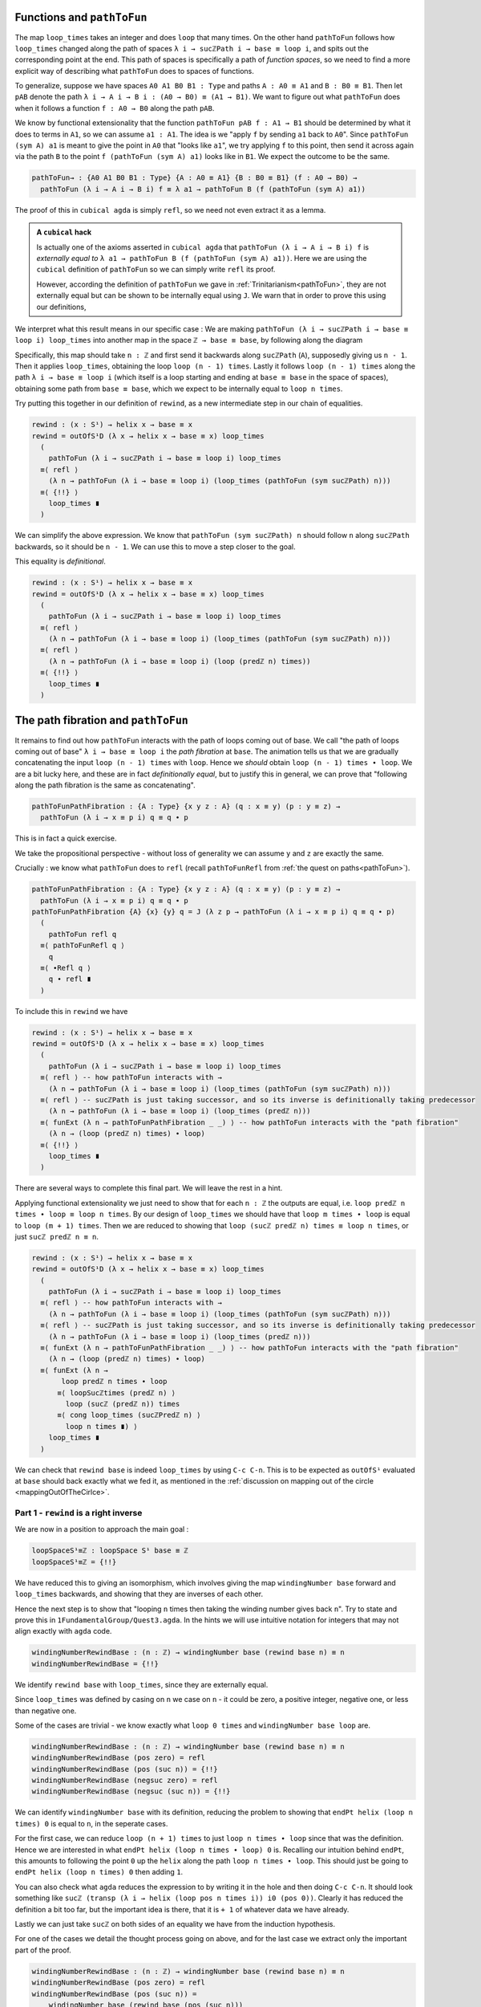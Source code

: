 ..
   .. _quest3TheLoopSpaceIsZ:

   *********************************
   Quest 3 - The Loop Space is ``ℤ``
   *********************************

   In :ref:`quest1LoopSpaceOfTheCircle` we introduced our main
   method of proving that the fundamental group
   (which we take to be ``loopSpace S¹ base`` for now)
   is ``ℤ``,
   and in :ref:`quest2ZIsASet` we decided that this
   means to show that they are equal spaces.

   .. admonition:: The Goal

      .. code:: agda

         loopSpace≡ℤ : loopSpace S¹ base ≡ ℤ
         loopSpace≡Z = {!!}

   As usual we will show this via giving an isomorphism,
   so we must make comparison maps forward and back.
   However, we discovered we had to define the backwards map
   *over all of* ``S¹``.
   We already have ``windingNumber``, the forwards comparison map,
   which gives us a map ``loopSpace S¹ base → ℤ`` when applied to ``base``.

   .. code:: agda

      windingNumber : (x : S¹) → base ≡ x → helix x

   In this quest our goal is to make a map backwards

   .. admonition:: Current Goal

      .. code:: agda

         rewind : (x : S¹) → helix x → base ≡ x

   Since ``windingNumber`` took a path and found how
   many times the path loops around, in general "an integer twisted around the helix a bit",
   or "an integer plus a bit".
   We want to make ``rewind`` do the reverse.
   So ``rewind`` should take "an integer ``n`` plus a bit",
   loop around ``n`` times, then add that extra corresponding bit,
   the path from ``base`` to ``x`` to the end.

   Part 0 - ``rewind``
   ===================

   Dependent paths
   ---------------

   We try making ``rewind``.
   We can assume a point ``x : S¹``,
   then case on what it is.

   .. code:: agda

     rewind : (x : S¹) → helix x → base ≡ x
     rewind base = {!!}
     rewind (loop i) = {!!}

   In the case of ``base`` we want a map
   from ``helix base`` i.e. ``ℤ``, to ``base ≡ base``.
   Try filling this in.

   .. raw:: html

      <p>
      <details>
      <summary>Solution</summary>

   We want this to be the correct inverse,
   described as looping around ``n`` times and adding that extra bit on the end.
   However there is nothing to add at the end in this case,
   so it should just be ``loop_times``,
   which we already defined in :ref:`quest1LoopSpaceOfTheCircle`.

   .. raw:: html

     </details>
     </p>

   The case of ``loop i`` will be a lot more work.
   Checking the goal we see that at each point ``loop i``
   on the loop, it wants a point in the space
   ``helix (loop i) → base ≡ (loop i)``,
   which it might reduce to ``sucℤPath i → base ≡ (loop i)``
   according to the definition of ``helix``.

   Collecting these spaces together along this ``i``,
   we obtain a loop in the space of spaces based at the space ``ℤ → base ≡ base``
   given by

   .. code::

     λ i → helix (loop i) → base ≡ (loop i) : (ℤ → base ≡ base) ≡ (ℤ → base ≡ base).

   Now collecting the points we need to give into a "path" as well,
   we obtain the notion of a *dependent path* :
   each point of this "path" belongs to a space along the path of spaces.
   We define dependent paths and design a way of mapping out of
   ``S¹`` in general in :ref:`quest5DependentPaths` from :ref:`0-trinitarianism`.
   We assume from now on knowledge of dependent paths.

   Using ``outOfS¹``
   -----------------

   Now that we have a way of mapping out of ``S¹`` (using ``PathD``),
   called ``outOfS¹D``,
   try to use it to repackage the work we have to far.

   .. raw:: html

     <p>
     <details>
     <summary>Solution</summary>

   Originally we have

   .. code:: agda

     rewind : (x : S¹) → helix x → base ≡ x
     rewind base = loop_times
     rewind (loop i) = {!!}

   Now we rearrange this to

   .. code:: agda

     rewind : (x : S¹) → helix x → base ≡ x
     rewind = outOfS¹D (λ x → helix x → base ≡ x) loop_times {!!}

   since our bundle over ``S¹`` is ``(λ x → helix x → base ≡ x)``
   and our image for ``base`` is ``loop_times``.

   .. raw:: html

     </details>
     </p>

   Checking the last goal, it remains to give a dependent path of type
   ``PathD (λ i → sucℤPath i → base ≡ loop i) loop_times loop_times``.
   Remembering the definition of ``PathD``,
   this should be exactly giving a path
   ``pathToFun (λ i → sucℤPath i → base ≡ loop i) loop_times ≡ loop_times``,
   since ``PathD`` reduces the issue of dependent paths to just paths in
   the end space, which is ``ℤ → base ≡ base`` in this case.
   Let's make this a chain of equalities :

   .. raw:: html

     <p>
     <details>
     <summary>Solution</summary>

   .. code:: agda

     rewind : (x : S¹) → helix x → base ≡ x
     rewind = outOfS¹D (λ x → helix x → base ≡ x) loop_times
       (
         pathToFun (λ i → sucℤPath i → base ≡ loop i) loop_times
       ≡⟨ {!!} ⟩
         loop_times ∎
       )

   .. raw:: html

     </details>
     </p>

Functions and ``pathToFun``
---------------------------

The map ``loop_times`` takes an integer and
does ``loop`` that many times.
On the other hand ``pathToFun`` follows how ``loop_times``
changed along the path of spaces ``λ i → sucℤPath i → base ≡ loop i``,
and spits out the corresponding point at the end.
This path of spaces is specifically a path of *function spaces*,
so we need to find a more explicit way of describing what ``pathToFun``
does to spaces of functions.

To generalize, suppose we have spaces ``A0 A1 B0 B1 : Type``
and paths ``A : A0 ≡ A1`` and ``B : B0 ≡ B1``.
Then let ``pAB`` denote the path
``λ i → A i → B i : (A0 → B0) ≡ (A1 → B1)``.
We want to figure out what ``pathToFun``
does when it follows a function ``f : A0 → B0`` along the path ``pAB``.

We know by functional extensionality that the function
``pathToFun pAB f : A1 → B1``
should be determined by what it does to terms in ``A1``,
so we can assume ``a1 : A1``.
The idea is we "apply ``f`` by sending ``a1`` back to ``A0``".
Since ``pathToFun (sym A) a1`` is meant to give the point in ``A0``
that "looks like ``a1``", we try applying ``f`` to this point,
then send it across again via the path ``B`` to the point
``f (pathToFun (sym A) a1)`` looks like in ``B1``.
We expect the outcome to be the same.

.. code:: agda

   pathToFun→ : {A0 A1 B0 B1 : Type} {A : A0 ≡ A1} {B : B0 ≡ B1} (f : A0 → B0) →
     pathToFun (λ i → A i → B i) f ≡ λ a1 → pathToFun B (f (pathToFun (sym A) a1))

..  https://q.uiver.app/?q=WzAsNCxbMCwwLCJBXzAiXSxbMCwyLCJBXzEiXSxbMiwwLCJCXzAiXSxbMiwyLCJCXzEiXSxbMCwxLCJcXHRleHR0dHtwYXRoVG9GdW4gfSBBIiwyXSxbMiwzLCJcXHRleHR0dHtwYXRoVG9GdW4gfSBCIl0sWzAsMiwiZiJdLFsxLDMsIlxcdGV4dHR0e3BhdGhUb0Z1bn1cXCxcXCxwX3tBQn0gXFwsXFwsZiAiLDJdXQ==

.. image:: images/pathToFunAndPiTypes.png
  :width: 500
  :alt: pathToFunAndPiTypes
  :align: center


The proof of this in ``cubical agda`` is simply ``refl``,
so we need not even extract it as a lemma.

.. admonition:: A ``cubical`` hack

   Is actually one of the axioms asserted in ``cubical agda``
   that ``pathToFun (λ i → A i → B i) f`` is *externally equal to*
   ``λ a1 → pathToFun B (f (pathToFun (sym A) a1))``.
   Here we are using the ``cubical`` definition of ``pathToFun``
   so we can simply write ``refl`` its proof.

   However, according the definition of ``pathToFun`` we gave
   in :ref:`Trinitarianism<pathToFun>`, they are not externally equal
   but can be shown to be internally equal using ``J``.
   We warn that in order to prove this using our definitions,

We interpret what this result means in our specific case :
We are making ``pathToFun (λ i → sucℤPath i → base ≡ loop i) loop_times``
into another map in the space ``ℤ → base ≡ base``,
by following along the diagram

.. https://q.uiver.app/?q=WzAsNCxbMCwwLCJcXFoiXSxbMCwyLCJcXFoiXSxbMiwwLCJcXHRleHR0dHtiYXNlfSBcXGVxdWl2IFxcdGV4dHR0e2Jhc2V9Il0sWzIsMiwiXFx0ZXh0dHR7YmFzZX0gXFxlcXVpdiBcXHRleHR0dHtiYXNlfSJdLFsxLDAsIlxcdGV4dHR0e3BhdGhUb0Z1bn0gXFxcXCBcXHRleHR0dHtzdWN9IFxcWlxcdGV4dHR0e1BhdGh9ICJdLFszLDIsIlxcdGV4dHR0e3BhdGhUb0Z1biB9IHBfXFxlcXVpdiIsMl0sWzAsMiwiIiwwLHsic3R5bGUiOnsiYm9keSI6eyJuYW1lIjoiZGFzaGVkIn19fV0sWzEsMywiXFx0ZXh0dHR7bG9vcFxcX3RpbWVzfSAiLDJdXQ==

.. image:: images/pathToFunAndPiTypes'.png
  :width: 500
  :alt: pathToFunAndPiTypes'
  :align: center

Specifically, this map should take ``n : ℤ`` and first send it backwards along
``sucℤPath`` (``A``), supposedly giving us ``n - 1``.
Then it applies ``loop_times``, obtaining the loop ``loop (n - 1) times``.
Lastly it follows ``loop (n - 1) times`` along the path ``λ i → base ≡ loop i``
(which itself is a loop starting and ending at ``base ≡ base`` in the space of spaces),
obtaining some path from ``base ≡ base``, which we expect to be internally
equal to ``loop n times``.

.. We can see how this sweeps out the appropriate maps along the way :

   .. image:: images/mapFun
     :width: 500
     :alt: description

Try putting this together in our definition of ``rewind``,
as a new intermediate step in our chain of equalities.

.. raw:: html

  <p>
  <details>
  <summary>Solution</summary>

.. code:: agda

   rewind : (x : S¹) → helix x → base ≡ x
   rewind = outOfS¹D (λ x → helix x → base ≡ x) loop_times
     (
       pathToFun (λ i → sucℤPath i → base ≡ loop i) loop_times
     ≡⟨ refl ⟩
       (λ n → pathToFun (λ i → base ≡ loop i) (loop_times (pathToFun (sym sucℤPath) n)))
     ≡⟨ {!!} ⟩
       loop_times ∎
     )

.. raw:: html

  </details>
  </p>

We can simplify the above expression.
We know that ``pathToFun (sym sucℤPath) n`` should follow ``n``
along ``sucℤPath`` backwards, so it should be ``n - 1``.
We can use this to move a step closer to the goal.

.. raw:: html

  <p>
  <details>
  <summary>Solution</summary>

This equality is *definitional*.

.. code:: agda

   rewind : (x : S¹) → helix x → base ≡ x
   rewind = outOfS¹D (λ x → helix x → base ≡ x) loop_times
     (
       pathToFun (λ i → sucℤPath i → base ≡ loop i) loop_times
     ≡⟨ refl ⟩
       (λ n → pathToFun (λ i → base ≡ loop i) (loop_times (pathToFun (sym sucℤPath) n)))
     ≡⟨ refl ⟩
       (λ n → pathToFun (λ i → base ≡ loop i) (loop (predℤ n) times))
     ≡⟨ {!!} ⟩
       loop_times ∎
     )

.. raw:: html

   </details>
   </p>

The path fibration and ``pathToFun``
------------------------------------

It remains to find out how ``pathToFun`` interacts with the path of loops coming out of base.
We call "the path of loops coming out of base" ``λ i → base ≡ loop i`` the *path fibration*
at ``base``.
The animation tells us that we are gradually concatenating the input ``loop (n - 1) times``
with ``loop``.
Hence we *should* obtain ``loop (n - 1) times ∙ loop``.
We are a bit lucky here, and these are in fact *definitionally equal*,
but to justify this in general, we can prove that
"following along the path fibration is the same as concatenating".

.. code:: agda

  pathToFunPathFibration : {A : Type} {x y z : A} (q : x ≡ y) (p : y ≡ z) →
    pathToFun (λ i → x ≡ p i) q ≡ q ∙ p

This is in fact a quick exercise.

.. raw:: html

  <p>
  <details>
  <summary>Hint</summary>

We take the propositional perspective -
without loss of generality we can assume
``y`` and ``z`` are exactly the same.

Crucially : we know what ``pathToFun`` does to ``refl``
(recall ``pathToFunRefl`` from :ref:`the quest on paths<pathToFun>`).

.. raw:: html

  </details>
  </p>

.. raw:: html

  <p>
  <details>
  <summary>Solution</summary>

.. code:: agda

   pathToFunPathFibration : {A : Type} {x y z : A} (q : x ≡ y) (p : y ≡ z) →
     pathToFun (λ i → x ≡ p i) q ≡ q ∙ p
   pathToFunPathFibration {A} {x} {y} q = J (λ z p → pathToFun (λ i → x ≡ p i) q ≡ q ∙ p)
     (
       pathToFun refl q
     ≡⟨ pathToFunRefl q ⟩
       q
     ≡⟨ ∙Refl q ⟩
       q ∙ refl ∎
     )

.. raw:: html

  </details>
  </p>

To include this in ``rewind`` we have

.. raw:: html

  <p>
  <details>
  <summary>Spoiler</summary>

.. code:: agda

   rewind : (x : S¹) → helix x → base ≡ x
   rewind = outOfS¹D (λ x → helix x → base ≡ x) loop_times
     (
       pathToFun (λ i → sucℤPath i → base ≡ loop i) loop_times
     ≡⟨ refl ⟩ -- how pathToFun interacts with →
       (λ n → pathToFun (λ i → base ≡ loop i) (loop_times (pathToFun (sym sucℤPath) n)))
     ≡⟨ refl ⟩ -- sucℤPath is just taking successor, and so its inverse is definitionally taking predecessor
       (λ n → pathToFun (λ i → base ≡ loop i) (loop_times (predℤ n)))
     ≡⟨ funExt (λ n → pathToFunPathFibration _ _) ⟩ -- how pathToFun interacts with the "path fibration"
       (λ n → (loop (predℤ n) times) ∙ loop)
     ≡⟨ {!!} ⟩
       loop_times ∎
     )

.. raw:: html

  </details>
  </p>

There are several ways to complete this final part.
We will leave the rest in a hint.

.. raw:: html

  <p>
  <details>
  <summary>Hint</summary>

Applying functional extensionality we just need to show that for each ``n : ℤ``
the outputs are equal, i.e. ``loop predℤ n times ∙ loop ≡ loop n times``.
By our design of ``loop_times`` we should have that
``loop m times ∙ loop`` is equal to ``loop (m + 1) times``.
Then we are reduced to showing that ``loop (sucℤ predℤ n) times ≡ loop n times``,
or just ``sucℤ predℤ n ≡ n``.

.. raw:: html

  </details>
  </p>

.. raw:: html

  <p>
  <details>
  <summary>Solution</summary>

.. code:: agda

   rewind : (x : S¹) → helix x → base ≡ x
   rewind = outOfS¹D (λ x → helix x → base ≡ x) loop_times
     (
       pathToFun (λ i → sucℤPath i → base ≡ loop i) loop_times
     ≡⟨ refl ⟩ -- how pathToFun interacts with →
       (λ n → pathToFun (λ i → base ≡ loop i) (loop_times (pathToFun (sym sucℤPath) n)))
     ≡⟨ refl ⟩ -- sucℤPath is just taking successor, and so its inverse is definitionally taking predecessor
       (λ n → pathToFun (λ i → base ≡ loop i) (loop_times (predℤ n)))
     ≡⟨ funExt (λ n → pathToFunPathFibration _ _) ⟩ -- how pathToFun interacts with the "path fibration"
       (λ n → (loop (predℤ n) times) ∙ loop)
     ≡⟨ funExt (λ n →
          loop predℤ n times ∙ loop
         ≡⟨ loopSucℤtimes (predℤ n) ⟩
           loop (sucℤ (predℤ n)) times
         ≡⟨ cong loop_times (sucℤPredℤ n) ⟩
           loop n times ∎) ⟩
       loop_times ∎
     )

.. raw:: html

  </details>
  </p>

We can check that ``rewind base`` is indeed ``loop_times``
by using ``C-c C-n``.
This is to be expected as ``outOfS¹`` evaluated at ``base``
should back exactly what we fed it,
as mentioned in the :ref:`discussion on mapping out of the circle <mappingOutOfTheCirlce>`.

Part 1 - ``rewind`` is a right inverse
======================================

We are now in a position to approach the main goal :

.. code:: agda

   loopSpaceS¹≡ℤ : loopSpace S¹ base ≡ ℤ
   loopSpaceS¹≡ℤ = {!!}

We have reduced this to giving an isomorphism,
which involves giving the map ``windingNumber base`` forward
and ``loop_times`` backwards,
and showing that they are inverses of each other.

Hence the next step is to show that
"looping ``n`` times then taking the winding number gives back ``n``".
Try to state and prove this in ``1FundamentalGroup/Quest3.agda``.
In the hints we will use intuitive notation for integers
that may not align exactly with ``agda`` code.

.. The statement

.. raw:: html

  <p>
  <details>
  <summary>The statement</summary>

.. code:: agda

   windingNumberRewindBase : (n : ℤ) → windingNumber base (rewind base n) ≡ n
   windingNumberRewindBase = {!!}

We identify ``rewind base`` with ``loop_times``,
since they are externally equal.

.. raw:: html

  </details>
  </p>


.. Hint 0

.. raw:: html

  <p>
  <details>
  <summary>Hint 0</summary>

Since ``loop_times`` was defined by casing on ``n`` we case on ``n`` -
it could be zero, a positive integer, negative one, or less than negative one.

.. raw:: html

  </details>
  </p>

.. Hint 1

.. raw:: html

  <p>
  <details>
  <summary>Hint 1</summary>

Some of the cases are trivial -
we know exactly what ``loop 0 times``
and ``windingNumber base loop`` are.

.. raw:: html

  <p>
  <details>
  <summary>Solution for Hint 1</summary>

.. code:: agda

   windingNumberRewindBase : (n : ℤ) → windingNumber base (rewind base n) ≡ n
   windingNumberRewindBase (pos zero) = refl
   windingNumberRewindBase (pos (suc n)) = {!!}
   windingNumberRewindBase (negsuc zero) = refl
   windingNumberRewindBase (negsuc (suc n)) = {!!}

.. raw:: html

  </details>
  </p>

.. raw:: html

  </details>
  </p>

.. Hint 2

.. raw:: html

  <p>
  <details>
  <summary>Hint 2</summary>

We can identify ``windingNumber base`` with its definition,
reducing the problem to showing that
``endPt helix (loop n times) 0`` is equal to ``n``,
in the seperate cases.

For the first case,
we can reduce ``loop (n + 1) times`` to just ``loop n times ∙ loop``
since that was the definition.
Hence we are interested in what ``endPt helix (loop n times ∙ loop) 0`` is.
Recalling our intuition behind ``endPt``,
this amounts to following the point ``0`` up the ``helix`` along the path
``loop n times ∙ loop``.
This should just be going to ``endPt helix (loop n times) 0`` then adding ``1``.

You can also check what ``agda`` reduces the expression to by writing it in the hole and
then doing ``C-c C-n``.
It should look something like ``sucℤ (transp (λ i → helix (loop pos n times i)) i0 (pos 0))``.
Clearly it has reduced the definition a bit too far,
but the important idea is there, that it is ``+ 1`` of whatever data we have already.

Lastly we can just take ``sucℤ`` on both sides of an equality we have from the induction hypothesis.

.. raw:: html

  </details>
  </p>

.. Solution

.. raw:: html

  <p>
  <details>
  <summary>Solution</summary>

For one of the cases we detail the
thought process going on above,
and for the last case we extract only the important part of the proof.

.. code:: agda

   windingNumberRewindBase : (n : ℤ) → windingNumber base (rewind base n) ≡ n
   windingNumberRewindBase (pos zero) = refl
   windingNumberRewindBase (pos (suc n)) =
       windingNumber base (rewind base (pos (suc n)))
     ≡⟨ refl ⟩
       windingNumber base (loop (pos n) times ∙ loop)
     ≡⟨ refl ⟩
       endPt helix (loop (pos n) times ∙ loop) (pos zero)
     ≡⟨ refl ⟩
       sucℤ (endPt helix (loop (pos n) times) (pos zero))
     ≡⟨ cong sucℤ (windingNumberRewindBase (pos n)) ⟩
       sucℤ (pos n)
     ≡⟨ refl ⟩
       pos (suc n) ∎
   windingNumberRewindBase (negsuc zero) = refl
   windingNumberRewindBase (negsuc (suc n)) = cong predℤ (windingNumberRewindBase (negsuc n))

.. raw:: html

  </details>
  </p>

You might wonder if it is possible to make the above map work across all of ``S¹``,
and the answer is yes.
This is not really necessary for our goal,
so feel free to skip to the next part if you are not interested.
Try stating and proving the generalization of the above;
which we call ``windingNumberRewind``.

.. statement

.. raw:: html

  <p>
  <details>
  <summary>The Statement</summary>

.. code:: agda

   windingNumberRewind : (x : S¹) (n : helix x) → windingNumber x (rewind x n) ≡ n
   windingNumberRewind = {!!}

.. raw:: html

  </details>
  </p>

.. Hint

.. raw:: html

  <p>
  <details>
  <summary>Hint 0</summary>

We defined ``rewind`` by casing on points in the circle
and ``rewind`` is the first function being applied,
so it would make sense to case on points in the circle.
In the case when the point is ``base`` we can just give
the map we wanted to generalize in the first place.

.. raw:: html

  <p>
  <details>
  <summary>Solution to Hint 0</summary>

.. code:: agda

   windingNumberRewind : (x : S¹) (n : helix x) → windingNumber x (rewind x n) ≡ n
   windingNumberRewind =
     outOfS¹D (λ x → (n : helix x) → windingNumber x (rewind x n) ≡ n)
       windingNumberRewindBase {!!}

.. raw:: html

  </details>
  </p>

.. raw:: html

  </details>
  </p>

.. Hint 1

.. raw:: html

  <p>
  <details>
  <summary>Hint 1</summary>

Checking the last hole we see that we need to give a dependent path from
``windingNumberRewindBase`` to itself.
According to the definition of a dependent path,
this is just a path in the last fiber from ``pathToFun`` of ``windingNumberRewindBase``
to ``windingNumberRewindBase``
(the fiber is ``(n : ℤ) → windingNumber base (rewind base n) ≡ n``).
Now this might seem very complicated :
even after applying functional extensionality (this is equality of two functions)
this would be "finding a path between paths in ``ℤ``".
Try repeating that last bit in your head a couple of times.

.. raw:: html

  </details>
  </p>

.. Hint 2

.. raw:: html

  <p>
  <details>
  <summary>Hint 2</summary>

We put a lot of effort into showing that ``ℤ`` is a set.

.. raw:: html

  </details>
  </p>

.. Solution

.. raw:: html

  <p>
  <details>
  <summary>Solution</summary>

.. code:: agda

   windingNumberRewind : (x : S¹) (n : helix x) → windingNumber x (rewind x n) ≡ n
   windingNumberRewind = -- must case on x / use recursor / outOfS¹ since that is def of rewind
     outOfS¹D (λ x → (n : helix x) → windingNumber x (rewind x n) ≡ n)
       windingNumberRewindBase (
         pathToFun
           (λ i → (n : helix (loop i)) → windingNumber (loop i) (rewind (loop i) n) ≡ n)
           windingNumberRewindBase
       ≡⟨ funExt (λ x → isSetℤ _ _ _ _ ) ⟩
         windingNumberRewindBase ∎)

.. raw:: html

  </details>
  </p>

Part 2 - ``rewind`` is a left inverse
=====================================

Try to show that ``rewind`` is a left inverse.

.. The statement

.. raw:: html

  <p>
  <details>
  <summary>The Statement</summary>

Just like we struggled to only define ``windingNumber base``
without access to the entire circle,
we make sure to include all the data we have access to.
Note that this was not the case before.

.. code:: agda

   rewindWindingNumber : (x : S¹) (p : base ≡ x) → rewind x (windingNumber x p) ≡ p
   rewindWindingNumber x = {!!}

.. raw:: html

  </details>
  </p>

.. Hint 0

.. raw:: html

  <p>
  <details>
  <summary>Hint 0</summary>

Remembering that ``windingNumber x p`` is externally equal to ``endPt helix p 0``,
and that ``endPt`` is defined by path induction - using ``J``
(this is not exactly true for ``endPt`` from the library for ``cubical`` reasons),
the obvious thing to do here is to do path induction.

.. raw:: html

  <p>
  <details>
  <summary>Solution for Hint 0</summary>

.. code:: agda

   rewindWindingNumber : (x : S¹) (p : base ≡ x) → rewind x (windingNumber x p) ≡ p
   rewindWindingNumber x = J (λ x p → rewind x (windingNumber x p) ≡ p) {!!}

.. raw:: html

  </details>
  </p>

.. raw:: html

  </details>
  </p>

.. Hint 1

.. raw:: html

  <p>
  <details>
  <summary>Hint 1</summary>

It suffices to show that ``rewind x (windingNumber x refl) ≡ refl``,
which by reducing the left side is the same as showing
``loop_times (endPt helix refl 0) ≡ refl``.

.. raw:: html

  <p>
  <details>
  <summary>Solution to Hint 1</summary>

.. code:: agda

   rewindWindingNumber : (x : S¹) (p : base ≡ x) → rewind x (windingNumber x p) ≡ p
   rewindWindingNumber x = J (λ x p → rewind x (windingNumber x p) ≡ p)
        (rewind base (windingNumber base refl)
      ≡⟨ refl ⟩
        loop_times (endPt helix (refl {x = base}) (pos zero))
      ≡⟨ {!!} ⟩
        refl ∎)

.. raw:: html

  </details>
  </p>

.. raw:: html

  </details>
  </p>

.. Hint 2

.. raw:: html

  <p>
  <details>
  <summary>Hint 2</summary>

We know what ``endPt`` does to ``refl``, which is given by the result ``endPtRefl``.
If you need to recall what ``endPtRefl`` proves you can type it into the hole
and do ``C-c C-.`` for the goal and the type of ``endPtRefl``.

.. raw:: html

  <p>
  <details>
  <summary>Solution to Hint 2</summary>

.. code:: agda

   rewindWindingNumber : (x : S¹) (p : base ≡ x) → rewind x (windingNumber x p) ≡ p
   rewindWindingNumber x = J (λ x p → rewind x (windingNumber x p) ≡ p)
        (rewind base (windingNumber base refl)
      ≡⟨ refl ⟩
        loop_times (endPt helix (refl {x = base}) (pos zero))
      ≡⟨ cong loop_times (cong (λ g → g (pos zero)) (endPtRefl {x = base} helix)) ⟩
        loop (pos zero) times
      ≡⟨ {!!} ⟩
        refl ∎)

.. raw:: html

  </details>
  </p>

.. raw:: html

  </details>
  </p>

.. raw:: html

  <p>
  <details>
  <summary>Solution</summary>

The last step is simply remembering how ``loop_times`` computes.

.. code:: agda

  rewindWindingNumber : (x : S¹) (p : base ≡ x) → rewind x (windingNumber x p) ≡ p
  rewindWindingNumber x = J (λ x p → rewind x (windingNumber x p) ≡ p)
       (rewind base (windingNumber base refl)
     ≡⟨ refl ⟩
       loop_times (endPt helix (refl {x = base}) (pos zero)) -- reduce both definitions
     ≡⟨ cong loop_times (cong (λ g → g (pos zero)) (endPtRefl {x = base} helix)) ⟩
       loop (pos zero) times
     ≡⟨ refl ⟩
       refl ∎)

.. raw:: html

  </details>
  </p>

Part 3 - The Loop Space is ``ℤ``
================================

We can conclude our main goal now, by collecting all of the components we have made above.
We leave you the pleasure.

.. raw:: html

  <p>
  <details>
  <summary>Solution</summary>

As usual we construct an isomorphism,
but we can choose to do this over the entire circle
or just between ``loopSpace S¹ base`` and ``ℤ``.
We do the former and have the latter as a corollary,
but you could just do the latter directly as well.

.. code:: agda

   pathFibration≡helix : (x : S¹) → (base ≡ x) ≡ helix x
   pathFibration≡helix x =
     isoToPath (iso (windingNumber x) (rewind x) (windingNumberRewind x) (rewindWindingNumber x))

   loopSpaceS¹≡ℤ : loopSpace S¹ base ≡ ℤ
   loopSpaceS¹≡ℤ = pathFibration≡helix base

.. raw:: html

  </details>
  </p>


What now?
---------

We have mentioned already that we aren't *exactly* working with the fundamental group,
but the loop space.
In the final quest of this arc we discuss the definition of the fundamental group and
show that the loop space in this case is the fundamental group already.
